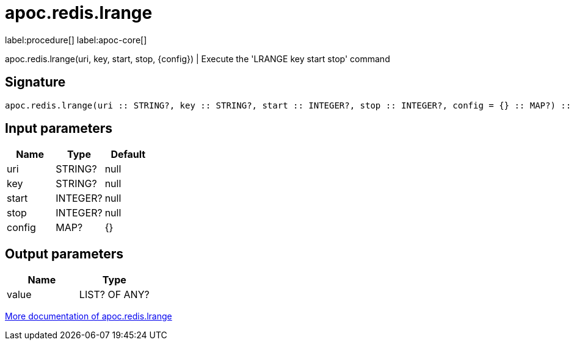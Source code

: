 ////
This file is generated by DocsTest, so don't change it!
////

= apoc.redis.lrange
:description: This section contains reference documentation for the apoc.redis.lrange procedure.

label:procedure[] label:apoc-core[]

[.emphasis]
apoc.redis.lrange(uri, key, start, stop, \{config}) | Execute the 'LRANGE key start stop' command

== Signature

[source]
----
apoc.redis.lrange(uri :: STRING?, key :: STRING?, start :: INTEGER?, stop :: INTEGER?, config = {} :: MAP?) :: (value :: LIST? OF ANY?)
----

== Input parameters
[.procedures, opts=header]
|===
| Name | Type | Default 
|uri|STRING?|null
|key|STRING?|null
|start|INTEGER?|null
|stop|INTEGER?|null
|config|MAP?|{}
|===

== Output parameters
[.procedures, opts=header]
|===
| Name | Type 
|value|LIST? OF ANY?
|===

xref::database-integration/redis.adoc[More documentation of apoc.redis.lrange,role=more information]

